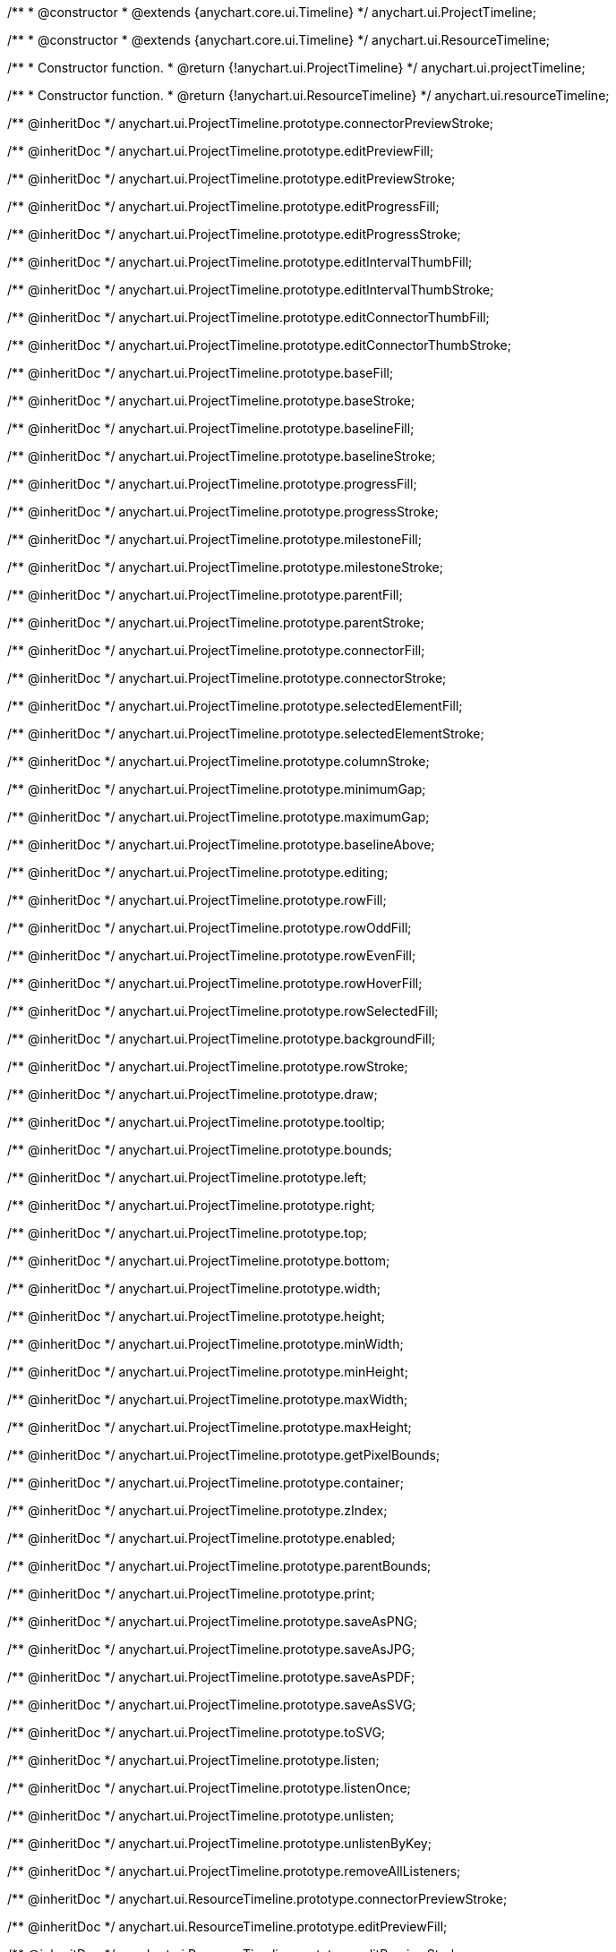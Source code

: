 /**
 * @constructor
 * @extends {anychart.core.ui.Timeline}
 */
anychart.ui.ProjectTimeline;

/**
 * @constructor
 * @extends {anychart.core.ui.Timeline}
 */
anychart.ui.ResourceTimeline;

/**
 * Constructor function.
 * @return {!anychart.ui.ProjectTimeline}
 */
anychart.ui.projectTimeline;

/**
 * Constructor function.
 * @return {!anychart.ui.ResourceTimeline}
 */
anychart.ui.resourceTimeline;

/** @inheritDoc */
anychart.ui.ProjectTimeline.prototype.connectorPreviewStroke;

/** @inheritDoc */
anychart.ui.ProjectTimeline.prototype.editPreviewFill;

/** @inheritDoc */
anychart.ui.ProjectTimeline.prototype.editPreviewStroke;

/** @inheritDoc */
anychart.ui.ProjectTimeline.prototype.editProgressFill;

/** @inheritDoc */
anychart.ui.ProjectTimeline.prototype.editProgressStroke;

/** @inheritDoc */
anychart.ui.ProjectTimeline.prototype.editIntervalThumbFill;

/** @inheritDoc */
anychart.ui.ProjectTimeline.prototype.editIntervalThumbStroke;

/** @inheritDoc */
anychart.ui.ProjectTimeline.prototype.editConnectorThumbFill;

/** @inheritDoc */
anychart.ui.ProjectTimeline.prototype.editConnectorThumbStroke;

/** @inheritDoc */
anychart.ui.ProjectTimeline.prototype.baseFill;

/** @inheritDoc */
anychart.ui.ProjectTimeline.prototype.baseStroke;

/** @inheritDoc */
anychart.ui.ProjectTimeline.prototype.baselineFill;

/** @inheritDoc */
anychart.ui.ProjectTimeline.prototype.baselineStroke;

/** @inheritDoc */
anychart.ui.ProjectTimeline.prototype.progressFill;

/** @inheritDoc */
anychart.ui.ProjectTimeline.prototype.progressStroke;

/** @inheritDoc */
anychart.ui.ProjectTimeline.prototype.milestoneFill;

/** @inheritDoc */
anychart.ui.ProjectTimeline.prototype.milestoneStroke;

/** @inheritDoc */
anychart.ui.ProjectTimeline.prototype.parentFill;

/** @inheritDoc */
anychart.ui.ProjectTimeline.prototype.parentStroke;

/** @inheritDoc */
anychart.ui.ProjectTimeline.prototype.connectorFill;

/** @inheritDoc */
anychart.ui.ProjectTimeline.prototype.connectorStroke;

/** @inheritDoc */
anychart.ui.ProjectTimeline.prototype.selectedElementFill;

/** @inheritDoc */
anychart.ui.ProjectTimeline.prototype.selectedElementStroke;

/** @inheritDoc */
anychart.ui.ProjectTimeline.prototype.columnStroke;

/** @inheritDoc */
anychart.ui.ProjectTimeline.prototype.minimumGap;

/** @inheritDoc */
anychart.ui.ProjectTimeline.prototype.maximumGap;

/** @inheritDoc */
anychart.ui.ProjectTimeline.prototype.baselineAbove;

/** @inheritDoc */
anychart.ui.ProjectTimeline.prototype.editing;

/** @inheritDoc */
anychart.ui.ProjectTimeline.prototype.rowFill;

/** @inheritDoc */
anychart.ui.ProjectTimeline.prototype.rowOddFill;

/** @inheritDoc */
anychart.ui.ProjectTimeline.prototype.rowEvenFill;

/** @inheritDoc */
anychart.ui.ProjectTimeline.prototype.rowHoverFill;

/** @inheritDoc */
anychart.ui.ProjectTimeline.prototype.rowSelectedFill;

/** @inheritDoc */
anychart.ui.ProjectTimeline.prototype.backgroundFill;

/** @inheritDoc */
anychart.ui.ProjectTimeline.prototype.rowStroke;

/** @inheritDoc */
anychart.ui.ProjectTimeline.prototype.draw;

/** @inheritDoc */
anychart.ui.ProjectTimeline.prototype.tooltip;

/** @inheritDoc */
anychart.ui.ProjectTimeline.prototype.bounds;

/** @inheritDoc */
anychart.ui.ProjectTimeline.prototype.left;

/** @inheritDoc */
anychart.ui.ProjectTimeline.prototype.right;

/** @inheritDoc */
anychart.ui.ProjectTimeline.prototype.top;

/** @inheritDoc */
anychart.ui.ProjectTimeline.prototype.bottom;

/** @inheritDoc */
anychart.ui.ProjectTimeline.prototype.width;

/** @inheritDoc */
anychart.ui.ProjectTimeline.prototype.height;

/** @inheritDoc */
anychart.ui.ProjectTimeline.prototype.minWidth;

/** @inheritDoc */
anychart.ui.ProjectTimeline.prototype.minHeight;

/** @inheritDoc */
anychart.ui.ProjectTimeline.prototype.maxWidth;

/** @inheritDoc */
anychart.ui.ProjectTimeline.prototype.maxHeight;

/** @inheritDoc */
anychart.ui.ProjectTimeline.prototype.getPixelBounds;

/** @inheritDoc */
anychart.ui.ProjectTimeline.prototype.container;

/** @inheritDoc */
anychart.ui.ProjectTimeline.prototype.zIndex;

/** @inheritDoc */
anychart.ui.ProjectTimeline.prototype.enabled;

/** @inheritDoc */
anychart.ui.ProjectTimeline.prototype.parentBounds;

/** @inheritDoc */
anychart.ui.ProjectTimeline.prototype.print;

/** @inheritDoc */
anychart.ui.ProjectTimeline.prototype.saveAsPNG;

/** @inheritDoc */
anychart.ui.ProjectTimeline.prototype.saveAsJPG;

/** @inheritDoc */
anychart.ui.ProjectTimeline.prototype.saveAsPDF;

/** @inheritDoc */
anychart.ui.ProjectTimeline.prototype.saveAsSVG;

/** @inheritDoc */
anychart.ui.ProjectTimeline.prototype.toSVG;

/** @inheritDoc */
anychart.ui.ProjectTimeline.prototype.listen;

/** @inheritDoc */
anychart.ui.ProjectTimeline.prototype.listenOnce;

/** @inheritDoc */
anychart.ui.ProjectTimeline.prototype.unlisten;

/** @inheritDoc */
anychart.ui.ProjectTimeline.prototype.unlistenByKey;

/** @inheritDoc */
anychart.ui.ProjectTimeline.prototype.removeAllListeners;

/** @inheritDoc */
anychart.ui.ResourceTimeline.prototype.connectorPreviewStroke;

/** @inheritDoc */
anychart.ui.ResourceTimeline.prototype.editPreviewFill;

/** @inheritDoc */
anychart.ui.ResourceTimeline.prototype.editPreviewStroke;

/** @inheritDoc */
anychart.ui.ResourceTimeline.prototype.editProgressFill;

/** @inheritDoc */
anychart.ui.ResourceTimeline.prototype.editProgressStroke;

/** @inheritDoc */
anychart.ui.ResourceTimeline.prototype.editIntervalThumbFill;

/** @inheritDoc */
anychart.ui.ResourceTimeline.prototype.editIntervalThumbStroke;

/** @inheritDoc */
anychart.ui.ResourceTimeline.prototype.editConnectorThumbFill;

/** @inheritDoc */
anychart.ui.ResourceTimeline.prototype.editConnectorThumbStroke;

/** @inheritDoc */
anychart.ui.ResourceTimeline.prototype.baseFill;

/** @inheritDoc */
anychart.ui.ResourceTimeline.prototype.baseStroke;

/** @inheritDoc */
anychart.ui.ResourceTimeline.prototype.baselineFill;

/** @inheritDoc */
anychart.ui.ResourceTimeline.prototype.baselineStroke;

/** @inheritDoc */
anychart.ui.ResourceTimeline.prototype.progressFill;

/** @inheritDoc */
anychart.ui.ResourceTimeline.prototype.progressStroke;

/** @inheritDoc */
anychart.ui.ResourceTimeline.prototype.milestoneFill;

/** @inheritDoc */
anychart.ui.ResourceTimeline.prototype.milestoneStroke;

/** @inheritDoc */
anychart.ui.ResourceTimeline.prototype.parentFill;

/** @inheritDoc */
anychart.ui.ResourceTimeline.prototype.parentStroke;

/** @inheritDoc */
anychart.ui.ResourceTimeline.prototype.connectorFill;

/** @inheritDoc */
anychart.ui.ResourceTimeline.prototype.connectorStroke;

/** @inheritDoc */
anychart.ui.ResourceTimeline.prototype.selectedElementFill;

/** @inheritDoc */
anychart.ui.ResourceTimeline.prototype.selectedElementStroke;

/** @inheritDoc */
anychart.ui.ResourceTimeline.prototype.columnStroke;

/** @inheritDoc */
anychart.ui.ResourceTimeline.prototype.minimumGap;

/** @inheritDoc */
anychart.ui.ResourceTimeline.prototype.maximumGap;

/** @inheritDoc */
anychart.ui.ResourceTimeline.prototype.baselineAbove;

/** @inheritDoc */
anychart.ui.ResourceTimeline.prototype.editing;

/** @inheritDoc */
anychart.ui.ResourceTimeline.prototype.rowFill;

/** @inheritDoc */
anychart.ui.ResourceTimeline.prototype.rowOddFill;

/** @inheritDoc */
anychart.ui.ResourceTimeline.prototype.rowEvenFill;

/** @inheritDoc */
anychart.ui.ResourceTimeline.prototype.rowHoverFill;

/** @inheritDoc */
anychart.ui.ResourceTimeline.prototype.rowSelectedFill;

/** @inheritDoc */
anychart.ui.ResourceTimeline.prototype.backgroundFill;

/** @inheritDoc */
anychart.ui.ResourceTimeline.prototype.rowStroke;

/** @inheritDoc */
anychart.ui.ResourceTimeline.prototype.draw;

/** @inheritDoc */
anychart.ui.ResourceTimeline.prototype.tooltip;

/** @inheritDoc */
anychart.ui.ResourceTimeline.prototype.bounds;

/** @inheritDoc */
anychart.ui.ResourceTimeline.prototype.left;

/** @inheritDoc */
anychart.ui.ResourceTimeline.prototype.right;

/** @inheritDoc */
anychart.ui.ResourceTimeline.prototype.top;

/** @inheritDoc */
anychart.ui.ResourceTimeline.prototype.bottom;

/** @inheritDoc */
anychart.ui.ResourceTimeline.prototype.width;

/** @inheritDoc */
anychart.ui.ResourceTimeline.prototype.height;

/** @inheritDoc */
anychart.ui.ResourceTimeline.prototype.minWidth;

/** @inheritDoc */
anychart.ui.ResourceTimeline.prototype.minHeight;

/** @inheritDoc */
anychart.ui.ResourceTimeline.prototype.maxWidth;

/** @inheritDoc */
anychart.ui.ResourceTimeline.prototype.maxHeight;

/** @inheritDoc */
anychart.ui.ResourceTimeline.prototype.getPixelBounds;

/** @inheritDoc */
anychart.ui.ResourceTimeline.prototype.container;

/** @inheritDoc */
anychart.ui.ResourceTimeline.prototype.zIndex;

/** @inheritDoc */
anychart.ui.ResourceTimeline.prototype.enabled;

/** @inheritDoc */
anychart.ui.ResourceTimeline.prototype.parentBounds;

/** @inheritDoc */
anychart.ui.ResourceTimeline.prototype.print;

/** @inheritDoc */
anychart.ui.ResourceTimeline.prototype.saveAsPNG;

/** @inheritDoc */
anychart.ui.ResourceTimeline.prototype.saveAsJPG;

/** @inheritDoc */
anychart.ui.ResourceTimeline.prototype.saveAsPDF;

/** @inheritDoc */
anychart.ui.ResourceTimeline.prototype.saveAsSVG;

/** @inheritDoc */
anychart.ui.ResourceTimeline.prototype.toSVG;

/** @inheritDoc */
anychart.ui.ResourceTimeline.prototype.listen;

/** @inheritDoc */
anychart.ui.ResourceTimeline.prototype.listenOnce;

/** @inheritDoc */
anychart.ui.ResourceTimeline.prototype.unlisten;

/** @inheritDoc */
anychart.ui.ResourceTimeline.prototype.unlistenByKey;

/** @inheritDoc */
anychart.ui.ResourceTimeline.prototype.removeAllListeners;

/** @inheritDoc */
anychart.ui.ProjectTimeline.prototype.headerHeight;

/** @inheritDoc */
anychart.ui.ResourceTimeline.prototype.headerHeight;

/** @inheritDoc */
anychart.ui.ProjectTimeline.prototype.lineMarker;

/** @inheritDoc */
anychart.ui.ProjectTimeline.prototype.rangeMarker;

/** @inheritDoc */
anychart.ui.ProjectTimeline.prototype.textMarker;

/** @inheritDoc */
anychart.ui.ProjectTimeline.prototype.labels;

/** @inheritDoc */
anychart.ui.ProjectTimeline.prototype.markers;

/** @inheritDoc */
anychart.ui.ResourceTimeline.prototype.lineMarker;

/** @inheritDoc */
anychart.ui.ResourceTimeline.prototype.rangeMarker;

/** @inheritDoc */
anychart.ui.ResourceTimeline.prototype.textMarker;

/** @inheritDoc */
anychart.ui.ResourceTimeline.prototype.labels;

/** @inheritDoc */
anychart.ui.ResourceTimeline.prototype.markers;

/** @inheritDoc */
anychart.ui.ProjectTimeline.prototype.editStructurePreviewFill;

/** @inheritDoc */
anychart.ui.ProjectTimeline.prototype.editStructurePreviewStroke;

/** @inheritDoc */
anychart.ui.ProjectTimeline.prototype.editStructurePreviewDashStroke;

/** @inheritDoc */
anychart.ui.ResourceTimeline.prototype.editStructurePreviewFill;

/** @inheritDoc */
anychart.ui.ResourceTimeline.prototype.editStructurePreviewStroke;

/** @inheritDoc */
anychart.ui.ResourceTimeline.prototype.editStructurePreviewDashStroke;

